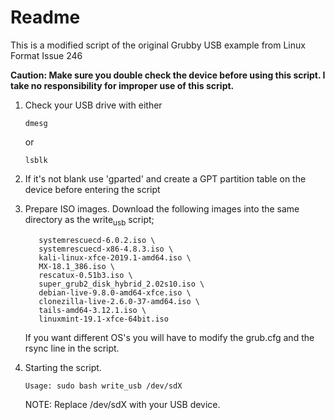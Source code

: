 * Readme

This is a modified script of the original Grubby USB example from Linux Format Issue 246

*Caution: Make sure you double check the device before using this script. I take no responsibility for improper use of this script.*

1. Check your USB drive with either
  : dmesg
  or
  : lsblk

2. If it's not blank use 'gparted' and create a GPT partition table on the device before entering the script

3. Prepare ISO images.
   Download the following images into the same directory as the write_usb script;
   :    systemrescuecd-6.0.2.iso \
   :    systemrescuecd-x86-4.8.3.iso \
   :    kali-linux-xfce-2019.1-amd64.iso \
   :    MX-18.1_386.iso \
   :    rescatux-0.51b3.iso \
   :    super_grub2_disk_hybrid_2.02s10.iso \
   :    debian-live-9.8.0-amd64-xfce.iso \
   :    clonezilla-live-2.6.0-37-amd64.iso \
   :    tails-amd64-3.12.1.iso \
   :    linuxmint-19.1-xfce-64bit.iso

   If you want different OS's you will have to modify the grub.cfg and the rsync line in the script.

4. Starting the script.
  : Usage: sudo bash write_usb /dev/sdX
  NOTE: Replace /dev/sdX with your USB device.



